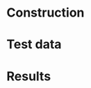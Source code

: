 #+BEGIN_COMMENT
.. title: Miles' incredible calibrated potato gun
.. slug: index
.. date: 2017-04-29 00:46:20 UTC-06:00
.. tags: potato-gun
.. category: projects
.. link: 
.. description: 
.. type: text
#+END_COMMENT


* Construction

* Test data

* Results

